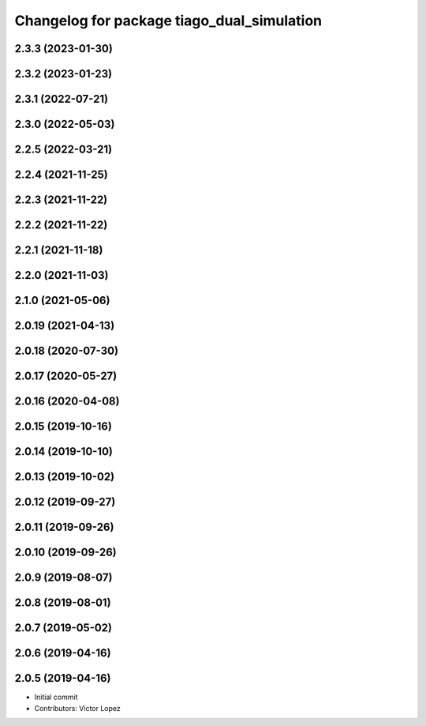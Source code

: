 ^^^^^^^^^^^^^^^^^^^^^^^^^^^^^^^^^^^^^^^^^^^
Changelog for package tiago_dual_simulation
^^^^^^^^^^^^^^^^^^^^^^^^^^^^^^^^^^^^^^^^^^^

2.3.3 (2023-01-30)
------------------

2.3.2 (2023-01-23)
------------------

2.3.1 (2022-07-21)
------------------

2.3.0 (2022-05-03)
------------------

2.2.5 (2022-03-21)
------------------

2.2.4 (2021-11-25)
------------------

2.2.3 (2021-11-22)
------------------

2.2.2 (2021-11-22)
------------------

2.2.1 (2021-11-18)
------------------

2.2.0 (2021-11-03)
------------------

2.1.0 (2021-05-06)
------------------

2.0.19 (2021-04-13)
-------------------

2.0.18 (2020-07-30)
-------------------

2.0.17 (2020-05-27)
-------------------

2.0.16 (2020-04-08)
-------------------

2.0.15 (2019-10-16)
-------------------

2.0.14 (2019-10-10)
-------------------

2.0.13 (2019-10-02)
-------------------

2.0.12 (2019-09-27)
-------------------

2.0.11 (2019-09-26)
-------------------

2.0.10 (2019-09-26)
-------------------

2.0.9 (2019-08-07)
------------------

2.0.8 (2019-08-01)
------------------

2.0.7 (2019-05-02)
------------------

2.0.6 (2019-04-16)
------------------

2.0.5 (2019-04-16)
------------------
* Initial commit
* Contributors: Victor Lopez
